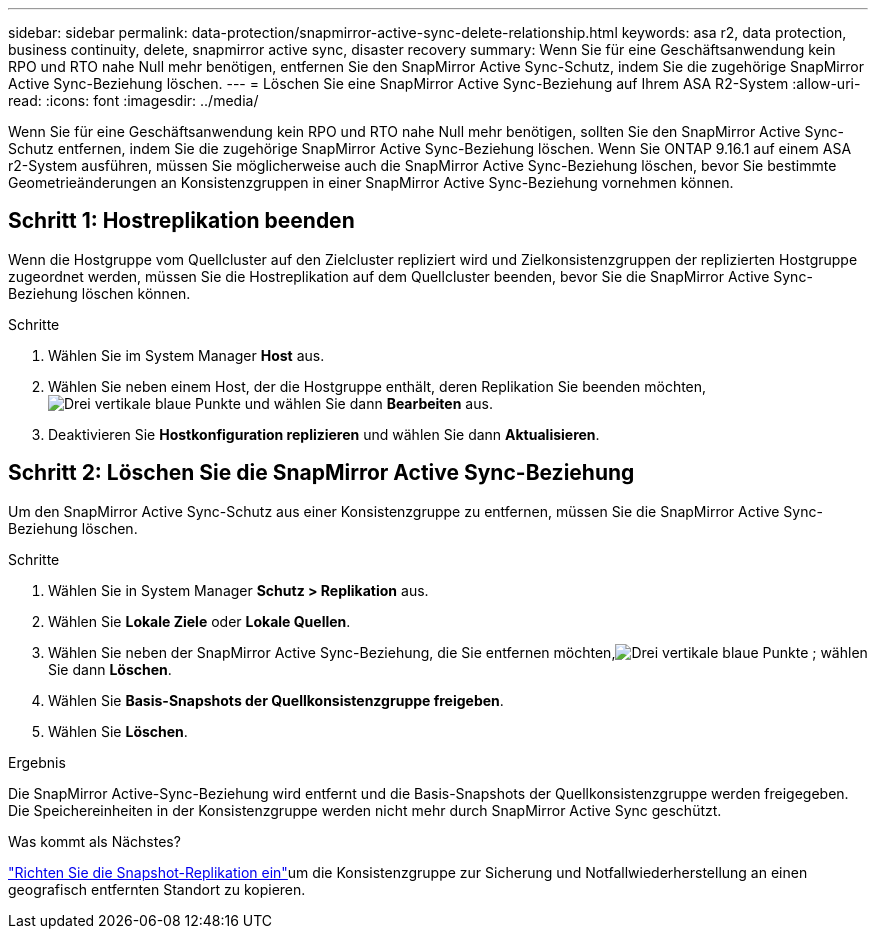 ---
sidebar: sidebar 
permalink: data-protection/snapmirror-active-sync-delete-relationship.html 
keywords: asa r2, data protection, business continuity, delete, snapmirror active sync, disaster recovery 
summary: Wenn Sie für eine Geschäftsanwendung kein RPO und RTO nahe Null mehr benötigen, entfernen Sie den SnapMirror Active Sync-Schutz, indem Sie die zugehörige SnapMirror Active Sync-Beziehung löschen. 
---
= Löschen Sie eine SnapMirror Active Sync-Beziehung auf Ihrem ASA R2-System
:allow-uri-read: 
:icons: font
:imagesdir: ../media/


[role="lead"]
Wenn Sie für eine Geschäftsanwendung kein RPO und RTO nahe Null mehr benötigen, sollten Sie den SnapMirror Active Sync-Schutz entfernen, indem Sie die zugehörige SnapMirror Active Sync-Beziehung löschen.  Wenn Sie ONTAP 9.16.1 auf einem ASA r2-System ausführen, müssen Sie möglicherweise auch die SnapMirror Active Sync-Beziehung löschen, bevor Sie bestimmte Geometrieänderungen an Konsistenzgruppen in einer SnapMirror Active Sync-Beziehung vornehmen können.



== Schritt 1: Hostreplikation beenden

Wenn die Hostgruppe vom Quellcluster auf den Zielcluster repliziert wird und Zielkonsistenzgruppen der replizierten Hostgruppe zugeordnet werden, müssen Sie die Hostreplikation auf dem Quellcluster beenden, bevor Sie die SnapMirror Active Sync-Beziehung löschen können.

.Schritte
. Wählen Sie im System Manager *Host* aus.
. Wählen Sie neben einem Host, der die Hostgruppe enthält, deren Replikation Sie beenden möchten,image:icon_kabob.gif["Drei vertikale blaue Punkte"] und wählen Sie dann *Bearbeiten* aus.
. Deaktivieren Sie *Hostkonfiguration replizieren* und wählen Sie dann *Aktualisieren*.




== Schritt 2: Löschen Sie die SnapMirror Active Sync-Beziehung

Um den SnapMirror Active Sync-Schutz aus einer Konsistenzgruppe zu entfernen, müssen Sie die SnapMirror Active Sync-Beziehung löschen.

.Schritte
. Wählen Sie in System Manager *Schutz > Replikation* aus.
. Wählen Sie *Lokale Ziele* oder *Lokale Quellen*.
. Wählen Sie neben der SnapMirror Active Sync-Beziehung, die Sie entfernen möchten,image:icon_kabob.gif["Drei vertikale blaue Punkte"] ; wählen Sie dann *Löschen*.
. Wählen Sie *Basis-Snapshots der Quellkonsistenzgruppe freigeben*.
. Wählen Sie *Löschen*.


.Ergebnis
Die SnapMirror Active-Sync-Beziehung wird entfernt und die Basis-Snapshots der Quellkonsistenzgruppe werden freigegeben.  Die Speichereinheiten in der Konsistenzgruppe werden nicht mehr durch SnapMirror Active Sync geschützt.

.Was kommt als Nächstes?
link:snapshot-replication.html["Richten Sie die Snapshot-Replikation ein"]um die Konsistenzgruppe zur Sicherung und Notfallwiederherstellung an einen geografisch entfernten Standort zu kopieren.

